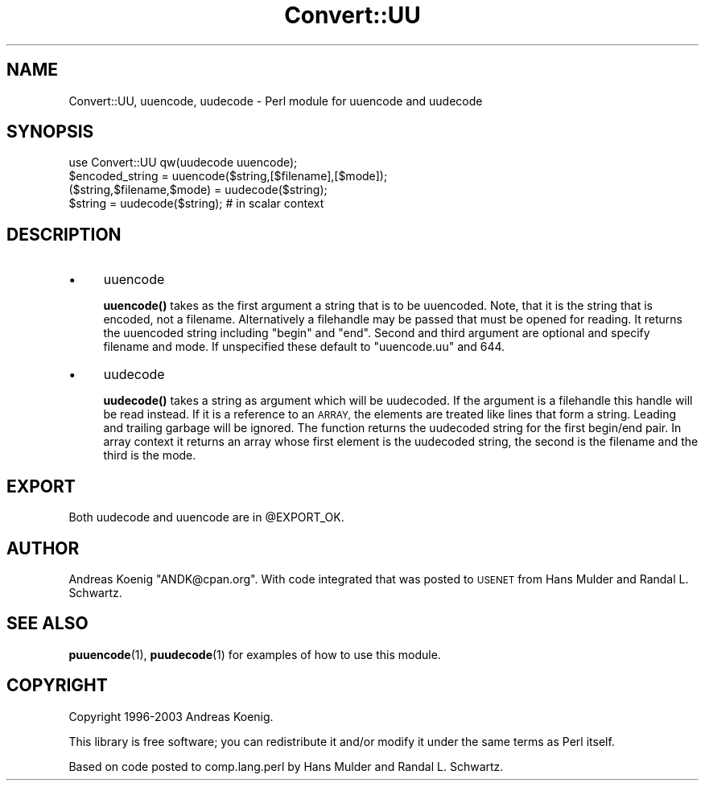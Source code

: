 .\" Automatically generated by Pod::Man 4.14 (Pod::Simple 3.40)
.\"
.\" Standard preamble:
.\" ========================================================================
.de Sp \" Vertical space (when we can't use .PP)
.if t .sp .5v
.if n .sp
..
.de Vb \" Begin verbatim text
.ft CW
.nf
.ne \\$1
..
.de Ve \" End verbatim text
.ft R
.fi
..
.\" Set up some character translations and predefined strings.  \*(-- will
.\" give an unbreakable dash, \*(PI will give pi, \*(L" will give a left
.\" double quote, and \*(R" will give a right double quote.  \*(C+ will
.\" give a nicer C++.  Capital omega is used to do unbreakable dashes and
.\" therefore won't be available.  \*(C` and \*(C' expand to `' in nroff,
.\" nothing in troff, for use with C<>.
.tr \(*W-
.ds C+ C\v'-.1v'\h'-1p'\s-2+\h'-1p'+\s0\v'.1v'\h'-1p'
.ie n \{\
.    ds -- \(*W-
.    ds PI pi
.    if (\n(.H=4u)&(1m=24u) .ds -- \(*W\h'-12u'\(*W\h'-12u'-\" diablo 10 pitch
.    if (\n(.H=4u)&(1m=20u) .ds -- \(*W\h'-12u'\(*W\h'-8u'-\"  diablo 12 pitch
.    ds L" ""
.    ds R" ""
.    ds C` ""
.    ds C' ""
'br\}
.el\{\
.    ds -- \|\(em\|
.    ds PI \(*p
.    ds L" ``
.    ds R" ''
.    ds C`
.    ds C'
'br\}
.\"
.\" Escape single quotes in literal strings from groff's Unicode transform.
.ie \n(.g .ds Aq \(aq
.el       .ds Aq '
.\"
.\" If the F register is >0, we'll generate index entries on stderr for
.\" titles (.TH), headers (.SH), subsections (.SS), items (.Ip), and index
.\" entries marked with X<> in POD.  Of course, you'll have to process the
.\" output yourself in some meaningful fashion.
.\"
.\" Avoid warning from groff about undefined register 'F'.
.de IX
..
.nr rF 0
.if \n(.g .if rF .nr rF 1
.if (\n(rF:(\n(.g==0)) \{\
.    if \nF \{\
.        de IX
.        tm Index:\\$1\t\\n%\t"\\$2"
..
.        if !\nF==2 \{\
.            nr % 0
.            nr F 2
.        \}
.    \}
.\}
.rr rF
.\" ========================================================================
.\"
.IX Title "Convert::UU 3"
.TH Convert::UU 3 "2008-03-02" "perl v5.32.0" "User Contributed Perl Documentation"
.\" For nroff, turn off justification.  Always turn off hyphenation; it makes
.\" way too many mistakes in technical documents.
.if n .ad l
.nh
.SH "NAME"
Convert::UU, uuencode, uudecode \- Perl module for uuencode and uudecode
.SH "SYNOPSIS"
.IX Header "SYNOPSIS"
.Vb 4
\&  use Convert::UU qw(uudecode uuencode);
\&  $encoded_string = uuencode($string,[$filename],[$mode]);
\&  ($string,$filename,$mode) = uudecode($string);
\&  $string = uudecode($string); # in scalar context
.Ve
.SH "DESCRIPTION"
.IX Header "DESCRIPTION"
.IP "\(bu" 4
uuencode
.Sp
\&\fBuuencode()\fR takes as the first argument a string that is to be
uuencoded. Note, that it is the string that is encoded, not a
filename. Alternatively a filehandle may be passed that must be opened
for reading. It returns the uuencoded string including \f(CW\*(C`begin\*(C'\fR and
\&\f(CW\*(C`end\*(C'\fR. Second and third argument are optional and specify filename and
mode. If unspecified these default to \*(L"uuencode.uu\*(R" and 644.
.IP "\(bu" 4
uudecode
.Sp
\&\fBuudecode()\fR takes a string as argument which will be uudecoded. If the
argument is a filehandle this handle will be read instead. If it is a
reference to an \s-1ARRAY,\s0 the elements are treated like lines that form a
string. Leading and trailing garbage will be ignored. The function
returns the uudecoded string for the first begin/end pair. In array
context it returns an array whose first element is the uudecoded
string, the second is the filename and the third is the mode.
.SH "EXPORT"
.IX Header "EXPORT"
Both uudecode and uuencode are in \f(CW@EXPORT_OK\fR.
.SH "AUTHOR"
.IX Header "AUTHOR"
Andreas Koenig \f(CW\*(C`ANDK@cpan.org\*(C'\fR. With code integrated
that was posted to \s-1USENET\s0 from Hans Mulder and Randal L. Schwartz.
.SH "SEE ALSO"
.IX Header "SEE ALSO"
\&\fBpuuencode\fR\|(1), \fBpuudecode\fR\|(1) for examples of how to use this module.
.SH "COPYRIGHT"
.IX Header "COPYRIGHT"
Copyright 1996\-2003 Andreas Koenig.
.PP
This library is free software; you can redistribute it and/or modify
it under the same terms as Perl itself.
.PP
Based on code posted to comp.lang.perl by Hans Mulder and Randal L.
Schwartz.

